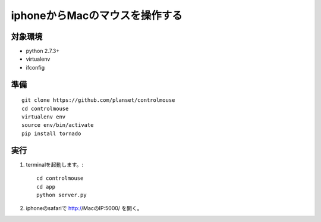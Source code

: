=================================
iphoneからMacのマウスを操作する
=================================


対象環境
=========
* python 2.7.3+
* virtualenv
* ifconfig


準備
====
::

    git clone https://github.com/planset/controlmouse
    cd controlmouse
    virtualenv env
    source env/bin/activate
    pip install tornado


実行
====

1. terminalを起動します。::

    cd controlmouse
    cd app
    python server.py

2. iphoneのsafariで http://MacのIP:5000/ を開く。
